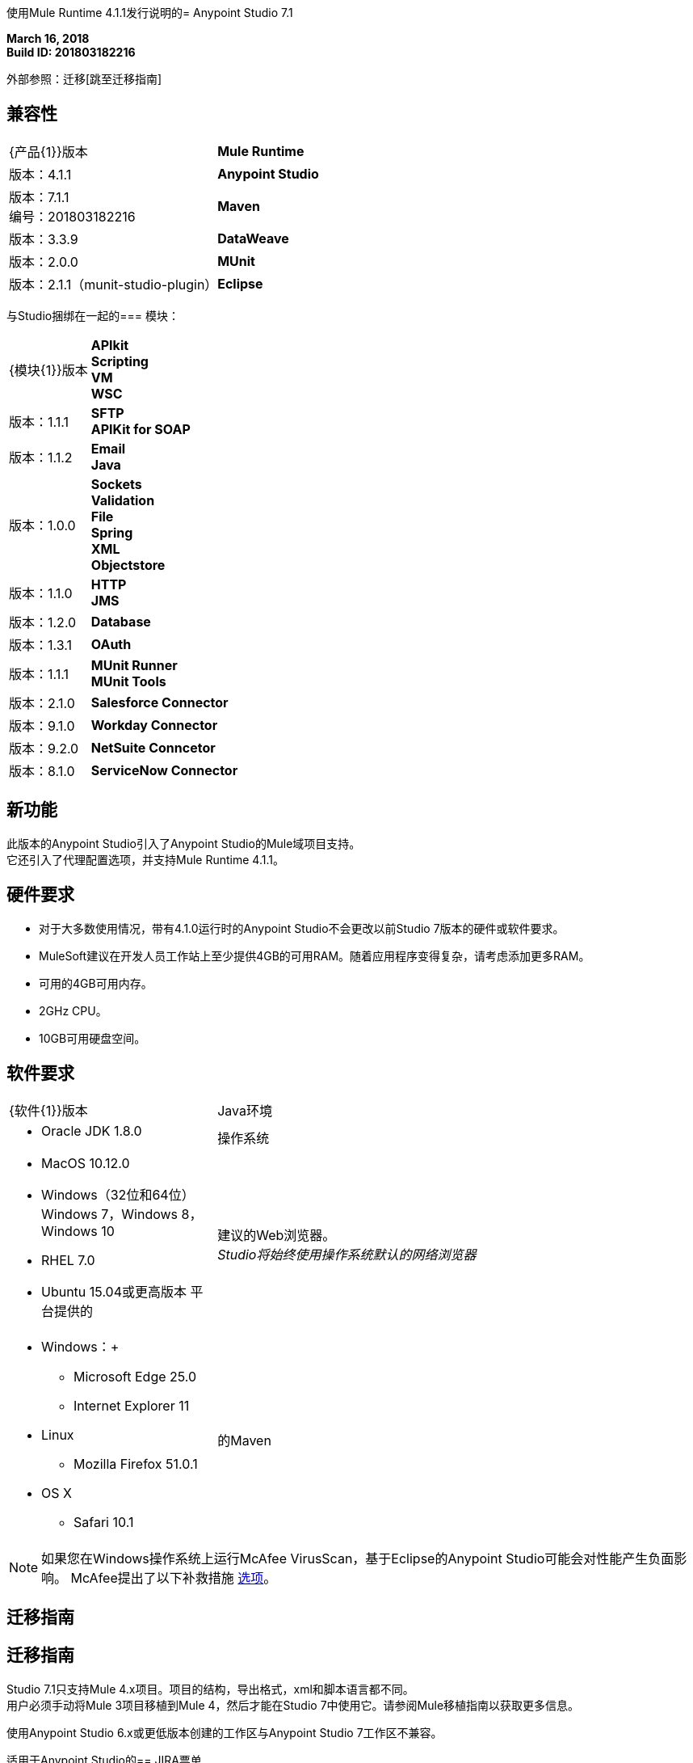使用Mule Runtime 4.1.1发行说明的=  Anypoint Studio 7.1

*March 16, 2018* +
*Build ID: 201803182216*

外部参照：迁移[跳至迁移指南]

== 兼容性

[cols="30a,70a"]
|===
|  {产品{1}}版本
|  *Mule Runtime*
| 版本：4.1.1

| *Anypoint Studio*
|版本：7.1.1 +
编号：201803182216

| *Maven*
|版本：3.3.9

| *DataWeave* +
|版本：2.0.0

| *MUnit* +
|版本：2.1.1（munit-studio-plugin）

| *Eclipse* +
|版本：4.7.2

|===

与Studio捆绑在一起的=== 模块：

[cols="30a,70a"]
|===
|  {模块{1}}版本
|  *APIkit* +
*Scripting* +
*VM* +
*WSC*
| 版本：1.1.1

|  *SFTP* +
*APIKit for SOAP*
| 版本：1.1.2

|  *Email* +
*Java* +
|版本：1.0.0

| *Sockets* +
*Validation* +
*File* +
*Spring* +
*XML* +
*Objectstore*
| 版本：1.1.0

|  *HTTP* +
*JMS*
| 版本：1.2.0

|  *Database*
| 版本：1.3.1

|  *OAuth*
| 版本：1.1.1

|  *MUnit Runner* +
*MUnit Tools*
| 版本：2.1.0

| *Salesforce Connector*
|版本：9.1.0

| *Workday Connector*
| 版本：9.2.0

| *NetSuite Conncetor* +
|版本：8.1.0

| *ServiceNow Connector* +
|版本：6.2.0

|===

== 新功能

此版本的Anypoint Studio引入了Anypoint Studio的Mule域项目支持。 +
它还引入了代理配置选项，并支持Mule Runtime 4.1.1。

== 硬件要求

* 对于大多数使用情况，带有4.1.0运行时的Anypoint Studio不会更改以前Studio 7版本的硬件或软件要求。
*  MuleSoft建议在开发人员工作站上至少提供4GB的可用RAM。随着应用程序变得复杂，请考虑添加更多RAM。

* 可用的4GB可用内存。
*  2GHz CPU。
*  10GB可用硬盘空间。

== 软件要求

[cols="30a,70a"]
|===
|  {软件{1}}版本
| Java环境
|  * Oracle JDK 1.8.0
|操作系统 | * MacOS 10.12.0 +
*  Windows（32位和64位）Windows 7，Windows 8，Windows 10 +
*  RHEL 7.0 +
*  Ubuntu 15.04或更高版本
平台提供的|建议的Web浏览器。 +
_Studio将始终使用操作系统默认的网络浏览器_  |  * Windows：+
**  Microsoft Edge 25.0 +
**  Internet Explorer 11 +
*  Linux +
**  Mozilla Firefox 51.0.1 +
*  OS X +
**  Safari 10.1
| 的Maven
|  Studio自带捆绑的Maven 3.3.9，但您可以在外部使用版本：3.3.3或您自己的3.3.9
|===

[NOTE]
--
如果您在Windows操作系统上运行McAfee VirusScan，基于Eclipse的Anypoint Studio可能会对性能产生负面影响。 McAfee提出了以下补救措施 link:https://kc.mcafee.com/corporate/index?page=content&id=KB58727[选项]。
--

[[migration]]
== 迁移指南

== 迁移指南

Studio 7.1只支持Mule 4.x项目。项目的结构，导出格式，xml和脚本语言都不同。 +
用户必须手动将Mule 3项目移植到Mule 4，然后才能在Studio 7中使用它。请参阅Mule移植指南以获取更多信息。

使用Anypoint Studio 6.x或更低版本创建的工作区与Anypoint Studio 7工作区不兼容。

适用于Anypoint Studio的==  JIRA票单

=== 已知问题

*  Studio 7.1中尚不支持Studio 6.x中的一些现有功能：自定义策略，API同步，Anypoint私有云。
* 在将应用程序部署到Anypoint Platform时，Anypoint Studio使用您配置的默认浏览器显示Web内容，例如Exchange和Runtime Manager UI。如果您的默认Internet浏览器未正确显示此内容，则可以将Anypoint Studio配置为使用Mozilla / XULRunner运行时环境作为Web UI的基础渲染器。 +
按照 link:/anypoint-studio/v/7/faq-default-browser-config[常见问题解答：排除默认OS浏览器的问题]了解更多详情。
* 使用Json Schema草案3引用RAML规范时，DataSense失败。 STUDIO-10033
*  Copybook导入失败，没有消息。 STUDIO-10206
*  Copybook导入文件未复制到项目中。 STUDIO-10207
* 使用XulRunner打开Exchange后，菜单项会变灰。 STUDIO-9684
*  Mule模块需要提供图标，今天许多模块都具有通用图标。 STUDIO-9628
* 正在运行的应用程序"Pom.xml"在更改依赖关系时未更新。 STUDIO-9148
* 调试器：调试时显示有效载荷，但无法查看剩余有效载荷STUDIO-9704
* 使用Json Schema草案3引用RAML规范时，DataSense会失败STUDIO-10033
* 设置WSC时，它不会触发数据库并且不会自动更新元数据树。 STUDIO-10242
* 具有快照版本的Mule插件应始终重新生成.STUDIO-8716
在*  Studio尝试在DataWeave STUDIO-10523中打开大样本数据文件时，Studio会挂起
* 在设置WSC时，它不会触发数据库，​​也不会自动更新元数据树STUDIO-10523
通过使用TCP / IP或不支持连接器的连接器上的代理，Datasense / Runtime无法正常工作STUDIO-10377


=== 增强请求

*  STUDIO-9638  - 当存在标签时，Copybook导入应该会发出警告。
*  STUDIO-10312  -  Studio 7导入应该将项目从模板更改为常规Mule应用。
*  STUDIO-10366  - 支持动态DW脚本的评估。
*  STUDIO-10587  - 允许用户将本地jar安装到本地maven存储库以用作依赖项。

=== 的Epics

*  STUDIO-8435  -  Studio 7.x中的域名。
*  STUDIO-10094  - 在Studio 7.x中添加网关支持。
*  STUDIO-10385  -  Studio 7.x的代理支持。

=== 任务

*  STUDIO-10585  - 减少Studio中服务骡和运行时骡的基本内存使用量。
*  STUDIO-10586  - 将Studio Eclipse版本迁移到4.7.2。
*  STUDIO-10595  - 使用代理时验证部署到Cloudhub。
*  STUDIO-10597  - 使用代理时从VCS验证导入API。
*  STUDIO-10610  - 使Mule Server 4.1.1功能更新7.1.1（GA）版本的Mule 4.1.0运行时。
*  STUDIO-10622  - 更新对4.1.1的Mule depdendencies。
*  STUDIO-10625  - 添加对全局属性元素的支持。
*  STUDIO-10626  - 更新导入标签以改进Flow Designer和Studio之间的用户体验。


== 支援

*  link:http://forums.mulesoft.com/[MuleSoft的论坛]。
*  link:http://www.mulesoft.com/support-login[MuleSoft的客户门户]。
